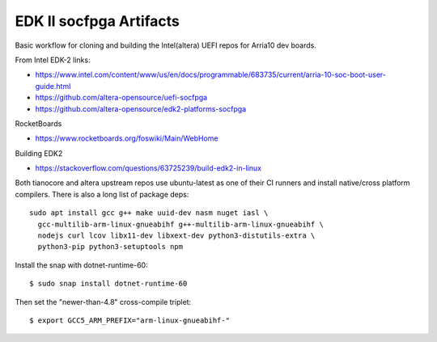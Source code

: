 EDK II socfpga Artifacts
========================

Basic workflow for cloning and building the Intel(altera) UEFI
repos for Arria10 dev boards.

From Intel EDK-2 links:

* https://www.intel.com/content/www/us/en/docs/programmable/683735/current/arria-10-soc-boot-user-guide.html
* https://github.com/altera-opensource/uefi-socfpga
* https://github.com/altera-opensource/edk2-platforms-socfpga

RocketBoards

* https://www.rocketboards.org/foswiki/Main/WebHome

Building EDK2

* https://stackoverflow.com/questions/63725239/build-edk2-in-linux

Both tianocore and altera upstream repos use ubuntu-latest as one of their
CI runners and install native/cross platform compilers. There is also a long
list of package deps::

  sudo apt install gcc g++ make uuid-dev nasm nuget iasl \
    gcc-multilib-arm-linux-gnueabihf g++-multilib-arm-linux-gnueabihf \
    nodejs curl lcov libx11-dev libxext-dev python3-distutils-extra \
    python3-pip python3-setuptools npm

Install the snap with dotnet-runtime-60::

  $ sudo snap install dotnet-runtime-60

Then set the "newer-than-4.8" cross-compile triplet::

  $ export GCC5_ARM_PREFIX="arm-linux-gnueabihf-"

